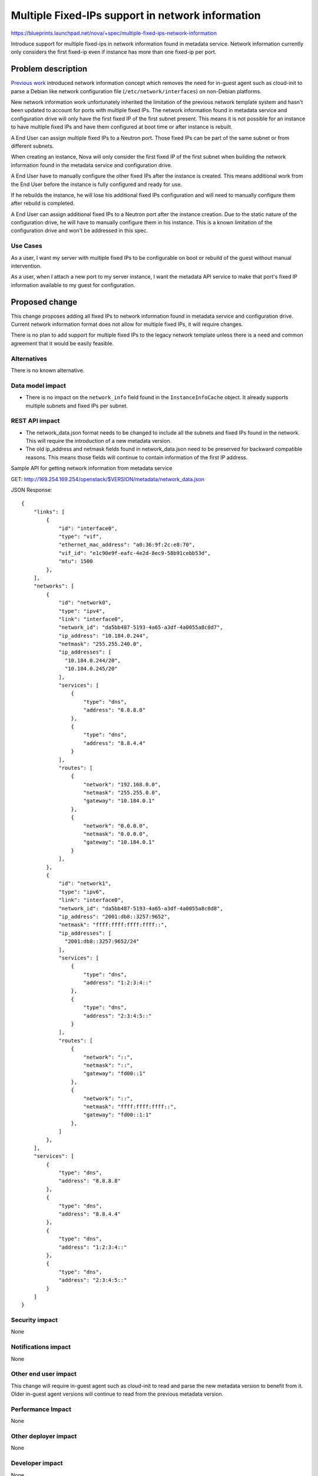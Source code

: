 ..
 This work is licensed under a Creative Commons Attribution 3.0 Unported
 License.

 http://creativecommons.org/licenses/by/3.0/legalcode

=================================================
Multiple Fixed-IPs support in network information
=================================================

https://blueprints.launchpad.net/nova/+spec/multiple-fixed-ips-network-information

Introduce support for multiple fixed-ips in network information found
in metadata service. Network information currently only considers
the first fixed-ip even if instance has more than one fixed-ip per port.

Problem description
===================

`Previous work`_ introduced network information concept which removes
the need for in-guest agent such as cloud-init to parse a Debian like
network configuration file (``/etc/network/interfaces``) on
non-Debian platforms.

New network information work unfortunately inherited the limitation of
the previous network template system and hasn't been updated to account
for ports with multiple fixed IPs. The network information found in
metadata service and configuration drive will only have the first fixed IP of
the first subnet present. This means it is not possible for an instance
to have multiple fixed IPs and have them configured at boot time
or after instance is rebuilt.

A End User can assign multiple fixed IPs to a Neutron port. Those fixed IPs
can be part of the same subnet or from different subnets.

When creating an instance, Nova will only consider the first fixed IP
of the first subnet when building the network information found in the
metadata service and configuration drive.

A End User have to manually configure the other fixed IPs after
the instance is created. This means additional work from the End User before
the instance is fully configured and ready for use.

If he rebuilds the instance, he will lose his additional fixed IPs
configuration and will need to manually configure them after rebuild
is completed.

A End User can assign additional fixed IPs to a Neutron port after
the instance creation. Due to the static nature of the configuration drive,
he will have to manually configure them in his instance. This is a known
limitation of the configuration drive and won't be addressed in this spec.

Use Cases
---------

As a user, I want my server with multiple fixed IPs to be configurable on boot
or rebuild of the guest without manual intervention.

As a user, when I attach a new port to my server instance, I want
the metadata API service to make that port's fixed IP information
available to my guest for configuration.

Proposed change
===============

This change proposes adding all fixed IPs to network information found in
metadata service and configuration drive. Current network information format
does not allow for multiple fixed IPs, it will require changes.

There is no plan to add support for multiple fixed IPs to
the legacy network template unless there is a need and common agreement that
it would be easily feasible.

Alternatives
------------

There is no known alternative.

Data model impact
-----------------

* There is no impact on the ``network_info`` field found in
  the ``InstanceInfoCache`` object. It already supports multiple subnets and
  fixed IPs per subnet.

REST API impact
---------------

* The network_data.json format needs to be changed to include
  all the subnets and fixed IPs found in the network.
  This will require the introduction of a new metadata version.

* The old ip_address and netmask fields found in network_data.json need
  to be preserved for backward compatible reasons. This means those fields
  will continue to contain information of the first IP address.

Sample API for getting network information from metadata service

GET: http://169.254.169.254/openstack/$VERSION/metadata/network_data.json

JSON Response::

    {
        "links": [
            {
                "id": "interface0",
                "type": "vif",
                "ethernet_mac_address": "a0:36:9f:2c:e8:70",
                "vif_id": "e1c90e9f-eafc-4e2d-8ec9-58b91cebb53d",
                "mtu": 1500
            },
        ],
        "networks": [
            {
                "id": "network0",
                "type": "ipv4",
                "link": "interface0",
                "network_id": "da5bb487-5193-4a65-a3df-4a0055a8c0d7",
                "ip_address": "10.184.0.244",
                "netmask": "255.255.240.0",
                "ip_addresses": [
                  "10.184.0.244/20",
                  "10.184.0.245/20"
                ],
                "services": [
                    {
                        "type": "dns",
                        "address": "8.8.8.8"
                    },
                    {
                        "type": "dns",
                        "address": "8.8.4.4"
                    }
                ],
                "routes": [
                    {
                        "network": "192.168.0.0",
                        "netmask": "255.255.0.0",
                        "gateway": "10.184.0.1"
                    },
                    {
                        "network": "0.0.0.0",
                        "netmask": "0.0.0.0",
                        "gateway": "10.184.0.1"
                    }
                ],
            },
            {
                "id": "network1",
                "type": "ipv6",
                "link": "interface0",
                "network_id": "da5bb487-5193-4a65-a3df-4a0055a8c0d8",
                "ip_address": "2001:db8::3257:9652",
                "netmask": "ffff:ffff:ffff:ffff::",
                "ip_addresses": [
                  "2001:db8::3257:9652/24"
                ],
                "services": [
                    {
                        "type": "dns",
                        "address": "1:2:3:4::"
                    },
                    {
                        "type": "dns",
                        "address": "2:3:4:5::"
                    }
                ],
                "routes": [
                    {
                        "network": "::",
                        "netmask": "::",
                        "gateway": "fd00::1"
                    },
                    {
                        "network": "::",
                        "netmask": "ffff:ffff:ffff::",
                        "gateway": "fd00::1:1"
                    },
                ]
            },
        ],
        "services": [
            {
                "type": "dns",
                "address": "8.8.8.8"
            },
            {
                "type": "dns",
                "address": "8.8.4.4"
            },
            {
                "type": "dns",
                "address": "1:2:3:4::"
            },
            {
                "type": "dns",
                "address": "2:3:4:5::"
            }
        ]
    }



Security impact
---------------

None

Notifications impact
--------------------

None

Other end user impact
---------------------

This change will require in-guest agent such as cloud-init to read and
parse the new metadata version to benefit from it.
Older in-guest agent versions will continue to read from the previous
metadata version.

Performance Impact
------------------

None

Other deployer impact
---------------------

None

Developer impact
----------------

None

Upgrade impact
--------------

None


Implementation
==============

Assignee(s)
-----------

Primary assignee:
  mgagne

Work Items
----------

1. Implement new network_data.json format


Dependencies
============

None


Testing
=======

Unit and functional tests will be added as required.


Documentation Impact
====================

* There is no official reference for the network data format.
  This spec is the best reference at the moment.


References
==========

.. _previous work: https://specs.openstack.org/openstack/nova-specs/specs/liberty/implemented/metadata-service-network-info.html



History
=======

.. list-table:: Revisions
   :header-rows: 1

   * - Release Name
     - Description
   * - Ocata
     - Introduced
   * - Pike
     - Re-proposed
   * - Rocky
     - Re-proposed
